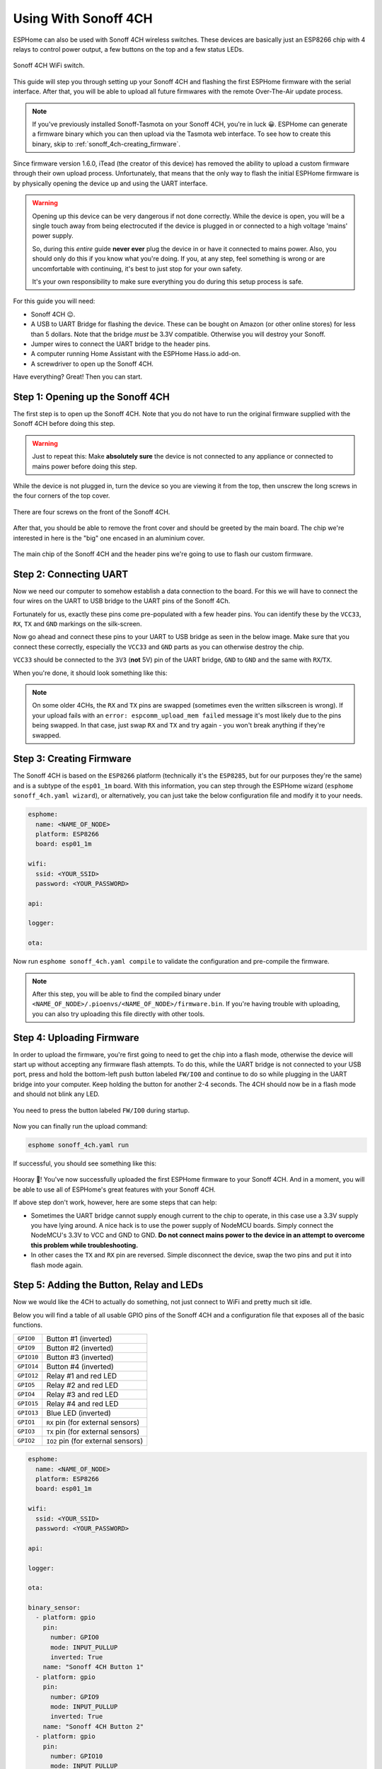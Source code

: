 Using With Sonoff 4CH
=====================

.. seo::
    :description: Instructions for putting Sonoff 4CH devices into flash mode and installing ESPHome on them.
    :image: sonoff_4ch.jpg

ESPHome can also be used with Sonoff 4CH wireless switches. These devices are
basically just an ESP8266 chip with 4 relays to control power output, a few buttons on the
top and a few status LEDs.

.. figure:: images/sonoff_4ch_header.jpg
    :align: center
    :width: 75.0%

    Sonoff 4CH WiFi switch.

This guide will step you through setting up your Sonoff 4CH and flashing the first ESPHome firmware
with the serial interface. After that, you will be able to upload all future firmwares with the remote
Over-The-Air update process.

.. note::

    If you've previously installed Sonoff-Tasmota on your Sonoff 4CH, you're in luck 😀.
    ESPHome can generate a firmware binary which you can then upload via the
    Tasmota web interface. To see how to create this binary, skip to :ref:`sonoff_4ch-creating_firmware`.

Since firmware version 1.6.0, iTead (the creator of this device) has removed the ability to upload
a custom firmware through their own upload process. Unfortunately, that means that the only way to
flash the initial ESPHome firmware is by physically opening the device up and using the UART
interface.

.. warning::

    Opening up this device can be very dangerous if not done correctly. While the device is open,
    you will be a single touch away from being electrocuted if the device is plugged in or connected to a high voltage 'mains' power supply.

    So, during this *entire* guide **never ever** plug the device in or have it connected to mains power. Also, you should only do this
    if you know what you're doing. If you, at any step, feel something is wrong or are uncomfortable
    with continuing, it's best to just stop for your own safety.

    It's your own responsibility to make sure everything you do during this setup process is safe.

For this guide you will need:

- Sonoff 4CH 😉.
- A USB to UART Bridge for flashing the device. These can be bought on Amazon (or other online stores) for less than 5 dollars.
  Note that the bridge *must* be 3.3V compatible. Otherwise you will destroy your Sonoff.
- Jumper wires to connect the UART bridge to the header pins.
- A computer running Home Assistant with the ESPHome Hass.io add-on.
- A screwdriver to open up the Sonoff 4CH.

Have everything? Great! Then you can start.


Step 1: Opening up the Sonoff 4CH
---------------------------------

The first step is to open up the Sonoff 4CH. Note that you do not have to run the original firmware
supplied with the Sonoff 4CH before doing this step.

.. warning::

    Just to repeat this: Make **absolutely sure** the device is not connected to any appliance or
    connected to mains power before doing this step.

While the device is not plugged in, turn the device so you are viewing it from the top,
then unscrew the long screws in the four corners of the top cover.

.. figure:: images/sonoff_4ch_top.jpg
    :align: center
    :width: 60.0%

    There are four screws on the front of the Sonoff 4CH.

After that, you should be able to remove the front cover and should be greeted by the main board.
The chip we're interested in here is the "big" one encased in an aluminium cover.

.. figure:: images/sonoff_4ch_mcu.jpg
    :align: center
    :width: 75.0%

    The main chip of the Sonoff 4CH and the header pins we're going to use to flash our custom
    firmware.

Step 2: Connecting UART
-----------------------

Now we need our computer to somehow establish a data connection to the board. For this we will
have to connect the four wires on the UART to USB bridge to the UART pins of the Sonoff 4Ch.

Fortunately for us, exactly these pins come pre-populated with a few header pins. You can identify
these by the ``VCC33``, ``RX``, ``TX`` and ``GND`` markings on the silk-screen.

Now go ahead and connect these pins to your UART to USB bridge as seen in the below image. Make sure
that you connect these correctly, especially the ``VCC33`` and ``GND`` parts as you can otherwise
destroy the chip.

``VCC33`` should be connected to the ``3V3`` (**not** 5V) pin of the UART bridge, ``GND`` to ``GND``
and the same with ``RX``/``TX``.

When you're done, it should look something like this:

.. figure:: images/sonoff_4ch_uart.jpg
    :align: center

.. note::

    On some older 4CHs, the ``RX`` and ``TX`` pins are swapped (sometimes even the written silkscreen is
    wrong). If your upload fails with an ``error: espcomm_upload_mem failed`` message it's most likely due
    to the pins being swapped. In that case, just swap ``RX`` and ``TX`` and try again - you won't break
    anything if they're swapped.

.. _sonoff_4ch-creating_firmware:

Step 3: Creating Firmware
-------------------------

The Sonoff 4CH is based on the ``ESP8266`` platform (technically it's the ``ESP8285``, but for our purposes
they're the same) and is a subtype of the ``esp01_1m`` board.
With this information, you can step through the ESPHome wizard (``esphome sonoff_4ch.yaml wizard``),
or alternatively, you can just take the below configuration file and modify it to your needs.

.. code-block:: yaml

    esphome:
      name: <NAME_OF_NODE>
      platform: ESP8266
      board: esp01_1m

    wifi:
      ssid: <YOUR_SSID>
      password: <YOUR_PASSWORD>

    api:

    logger:

    ota:

Now run ``esphome sonoff_4ch.yaml compile`` to validate the configuration and
pre-compile the firmware.

.. note::

    After this step, you will be able to find the compiled binary under
    ``<NAME_OF_NODE>/.pioenvs/<NAME_OF_NODE>/firmware.bin``. If you're having trouble with
    uploading, you can also try uploading this file directly with other tools.

Step 4: Uploading Firmware
--------------------------

In order to upload the firmware, you're first going to need to get the chip into a flash mode, otherwise
the device will start up without accepting any firmware flash attempts. To do this, while the UART
bridge is not connected to your USB port, press and hold the bottom-left push button labeled ``FW/IO0``
and continue to do so while plugging in the UART bridge into your computer. Keep holding the button for
another 2-4 seconds. The 4CH should now be in a flash mode and should not blink any LED.

.. figure:: images/sonoff_4ch_buttons.jpg
    :align: center

    You need to press the button labeled ``FW/IO0`` during startup.

Now you can finally run the upload command:

.. code-block:: bash

    esphome sonoff_4ch.yaml run

If successful, you should see something like this:

.. figure:: images/sonoff_4ch_upload.png
    :align: center

Hooray 🎉! You've now successfully uploaded the first ESPHome firmware to your Sonoff 4CH. And in a moment,
you will be able to use all of ESPHome's great features with your Sonoff 4CH.

If above step don't work, however, here are some steps that can help:

-  Sometimes the UART bridge cannot supply enough current to the chip to operate, in this
   case use a 3.3V supply you have lying around. A nice hack is to use the power supply of
   NodeMCU boards. Simply connect the NodeMCU's 3.3V to VCC and GND to GND. **Do not connect mains
   power to the device in an attempt to overcome this problem while troubleshooting.**
-  In other cases the ``TX`` and ``RX`` pin are reversed. Simple disconnect the device, swap
   the two pins and put it into flash mode again.

Step 5: Adding the Button, Relay and LEDs
-----------------------------------------

Now we would like the 4CH to actually do something, not just connect to WiFi and pretty much sit idle.

Below you will find a table of all usable GPIO pins of the Sonoff 4CH and a configuration file that exposes all
of the basic functions.

======================================== =========================================
``GPIO0``                                Button #1 (inverted)
---------------------------------------- -----------------------------------------
``GPIO9``                                Button #2 (inverted)
---------------------------------------- -----------------------------------------
``GPIO10``                               Button #3 (inverted)
---------------------------------------- -----------------------------------------
``GPIO14``                               Button #4 (inverted)
---------------------------------------- -----------------------------------------
``GPIO12``                               Relay #1 and red LED
---------------------------------------- -----------------------------------------
``GPIO5``                                Relay #2 and red LED
---------------------------------------- -----------------------------------------
``GPIO4``                                Relay #3 and red LED
---------------------------------------- -----------------------------------------
``GPIO15``                               Relay #4 and red LED
---------------------------------------- -----------------------------------------
``GPIO13``                               Blue LED (inverted)
---------------------------------------- -----------------------------------------
``GPIO1``                                ``RX`` pin (for external sensors)
---------------------------------------- -----------------------------------------
``GPIO3``                                ``TX`` pin (for external sensors)
---------------------------------------- -----------------------------------------
``GPIO2``                                ``IO2`` pin (for external sensors)
======================================== =========================================

.. code-block:: yaml

    esphome:
      name: <NAME_OF_NODE>
      platform: ESP8266
      board: esp01_1m

    wifi:
      ssid: <YOUR_SSID>
      password: <YOUR_PASSWORD>

    api:

    logger:

    ota:

    binary_sensor:
      - platform: gpio
        pin:
          number: GPIO0
          mode: INPUT_PULLUP
          inverted: True
        name: "Sonoff 4CH Button 1"
      - platform: gpio
        pin:
          number: GPIO9
          mode: INPUT_PULLUP
          inverted: True
        name: "Sonoff 4CH Button 2"
      - platform: gpio
        pin:
          number: GPIO10
          mode: INPUT_PULLUP
          inverted: True
        name: "Sonoff 4CH Button 3"
      - platform: gpio
        pin:
          number: GPIO14
          mode: INPUT_PULLUP
          inverted: True
        name: "Sonoff 4CH Button 4"
      - platform: status
        name: "Sonoff 4CH Status"

    switch:
      - platform: gpio
        name: "Sonoff 4CH Relay 1"
        pin: GPIO12
      - platform: gpio
        name: "Sonoff 4CH Relay 2"
        pin: GPIO5
      - platform: gpio
        name: "Sonoff 4CH Relay 3"
        pin: GPIO4
      - platform: gpio
        name: "Sonoff 4CH Relay 4"
        pin: GPIO15

    output:
      # Register the blue LED as a dimmable output ....
      - platform: esp8266_pwm
        id: blue_led
        pin: GPIO13
        inverted: True

    light:
      # ... and then make a light out of it.
      - platform: monochromatic
        name: "Sonoff 4CH Blue LED"
        output: blue_led


Above example also showcases an important concept of esphome: IDs and linking. In order
to make all components in esphome as much "plug and play" as possible, you can use IDs to define
them in one area, and simply pass that ID later on. For example, above you can see an PWM (dimmer)
output being created with the ID ``blue_led`` for the blue LED. Later on it is then transformed
into a :doc:`monochromatic light </components/light/monochromatic>`.
If you additionally want the buttons to control the relays, look at `the complete Sonoff 4CH
with automation example <https://github.com/esphome/esphome-docs/blob/current/devices/sonoff_4ch.yaml>`__.

.. figure:: images/sonoff_4ch_result.png
    :align: center
    :width: 75.0%

Step 6: Finishing Up
--------------------

If you're sure everything is done with the 4CH and have double checked there's nothing that could cause a short
in the case, you can put the front cover back on and screw everything together.

Now triple or even quadruple check the UART bridge is not connected to the 4CH, then comes the time when you can
connect it.

Happy hacking!

See Also
--------

- :doc:`sonoff`
- :doc:`sonoff_s20`
- :ghedit:`Edit`
